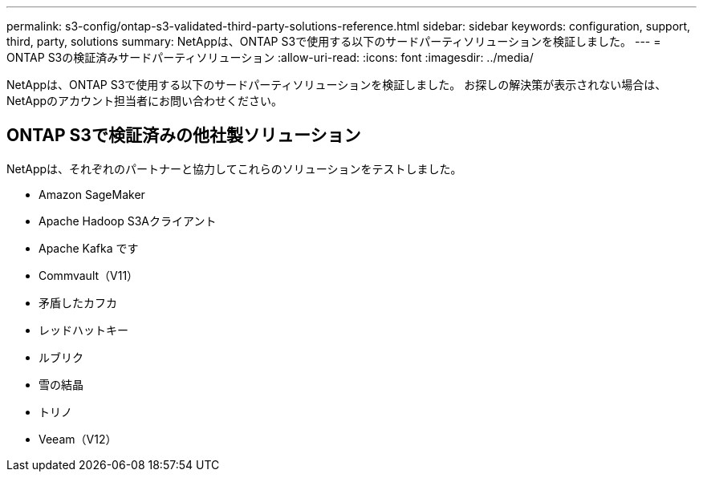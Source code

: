 ---
permalink: s3-config/ontap-s3-validated-third-party-solutions-reference.html 
sidebar: sidebar 
keywords: configuration, support, third, party, solutions 
summary: NetAppは、ONTAP S3で使用する以下のサードパーティソリューションを検証しました。 
---
= ONTAP S3の検証済みサードパーティソリューション
:allow-uri-read: 
:icons: font
:imagesdir: ../media/


[role="lead"]
NetAppは、ONTAP S3で使用する以下のサードパーティソリューションを検証しました。
お探しの解決策が表示されない場合は、NetAppのアカウント担当者にお問い合わせください。



== ONTAP S3で検証済みの他社製ソリューション

NetAppは、それぞれのパートナーと協力してこれらのソリューションをテストしました。

* Amazon SageMaker
* Apache Hadoop S3Aクライアント
* Apache Kafka です
* Commvault（V11）
* 矛盾したカフカ
* レッドハットキー
* ルブリク
* 雪の結晶
* トリノ
* Veeam（V12）


